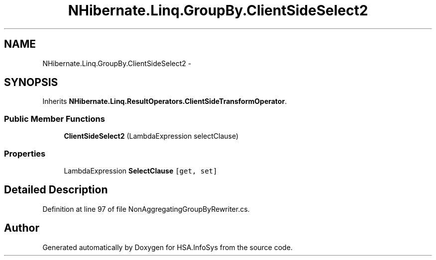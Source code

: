 .TH "NHibernate.Linq.GroupBy.ClientSideSelect2" 3 "Fri Jul 5 2013" "Version 1.0" "HSA.InfoSys" \" -*- nroff -*-
.ad l
.nh
.SH NAME
NHibernate.Linq.GroupBy.ClientSideSelect2 \- 
.SH SYNOPSIS
.br
.PP
.PP
Inherits \fBNHibernate\&.Linq\&.ResultOperators\&.ClientSideTransformOperator\fP\&.
.SS "Public Member Functions"

.in +1c
.ti -1c
.RI "\fBClientSideSelect2\fP (LambdaExpression selectClause)"
.br
.in -1c
.SS "Properties"

.in +1c
.ti -1c
.RI "LambdaExpression \fBSelectClause\fP\fC [get, set]\fP"
.br
.in -1c
.SH "Detailed Description"
.PP 
Definition at line 97 of file NonAggregatingGroupByRewriter\&.cs\&.

.SH "Author"
.PP 
Generated automatically by Doxygen for HSA\&.InfoSys from the source code\&.
